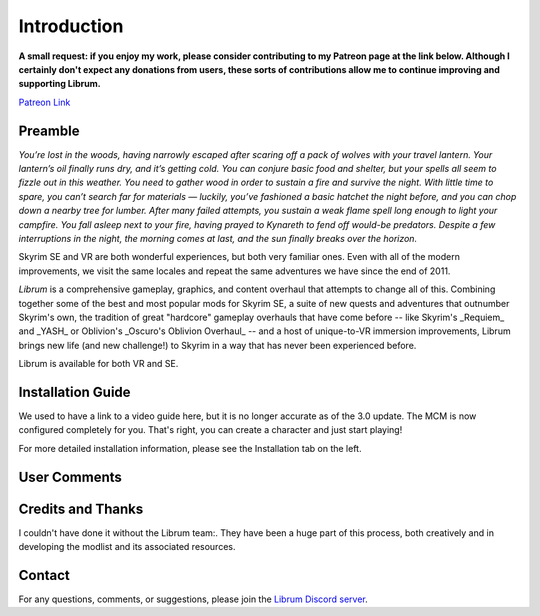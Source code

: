 .. role:: raw-html-m2r(raw)
   :format: html


Introduction
============

**A small request: if you enjoy my work, please consider contributing to my Patreon page at the link below. Although I certainly don't expect any donations from users, these sorts of contributions allow me to continue improving and supporting Librum.**


.. raw:: html

	<img src="https://raw.githubusercontent.com/apoapse1/Librum-for-Skyrim-VR/main/Resources/patreon.png" width="150" height="50">

`Patreon Link <https://www.patreon.com/apoapse?fan_landing=true>`_

Preamble
--------


.. image:: https://raw.githubusercontent.com/apoapse1/Librum-for-Skyrim-VR/main/Resources/DoubleBanner.png
   :target: https://raw.githubusercontent.com/apoapse1/Librum-for-Skyrim-VR/main/Resources/Resources/DoubleBanner.png
   :alt: Banner



.. raw:: html

   <div align="center"><b>With big thanks to the Librum team:<br>EllieMental, PrivateDelta, EreEric98, Killbotvii, tmt, Destiny, Jayden, JulieChaos, Reina Bunny, Braven, IHateViolence, and Reyqune.</b></div>
   <br/>

*You’re lost in the woods, having narrowly escaped after scaring off a pack of wolves with your travel lantern. Your lantern’s oil finally runs dry, and it’s getting cold. You can conjure basic food and shelter, but your spells all seem to fizzle out in this weather. You need to gather wood in order to sustain a fire and survive the night. With little time to spare, you can’t search far for materials — luckily, you’ve fashioned a basic hatchet the night before, and you can chop down a nearby tree for lumber. After many failed attempts, you sustain a weak flame spell long enough to light your campfire. You fall asleep next to your fire, having prayed to Kynareth to fend off would-be predators. Despite a few interruptions in the night, the morning comes at last, and the sun finally breaks over the horizon.*

Skyrim SE and VR are both wonderful experiences, but both very familiar ones. Even with all of the modern improvements, we visit the same locales and repeat the same adventures we have since the end of 2011.

*Librum* is a comprehensive gameplay, graphics, and content overhaul that attempts to change all of this. Combining together some of the best and most popular mods for Skyrim SE, a suite of new quests and adventures that outnumber Skyrim's own, the tradition of great "hardcore" gameplay overhauls that have come before -- like Skyrim's _Requiem_ and _YASH_ or Oblivion's _Oscuro's Oblivion Overhaul_ -- and a host of unique-to-VR immersion improvements, Librum brings new life (and new challenge!) to Skyrim in a way that has never been experienced before.

Librum is available for both VR and SE. 

Installation Guide
------------------
.. raw:: html

We used to have a link to a video guide here, but it is no longer accurate as of the 3.0 update. The MCM is now configured completely for you. That's right, you can create a character and just start playing!

For more detailed installation information, please see the Installation tab on the left.

User Comments
-------------


.. raw:: html

   <div align="center">"This list is a complete re-imagination of the game the likes of which hasn't been seen since Requiem."</div>


.. raw:: html

   <div align="center">"I'm not used to the difficulty, but it was probably the most fun I had on Skyrim."</div>


.. raw:: html

   <div align="center">"[Magic] takes a huge amount of work and is genuinely taxing for you the player, as much as your character."</div>


.. raw:: html

   <div align="center">"Brutal. Unforgiving. Dark. Wonderful."</div>


.. raw:: html

   <div align="center">"Are bandits meant to attack when you're sleeping in an inn? Kinda like it, I have to admit."</div>


.. raw:: html

   <div align="center">"Certainly seems like I'll have to treat this like a new game<br>rather than the skyrim I've come to know."</div>


.. raw:: html

   <div align="center">"Rick Harrison from pawn stars is literally from Librum's Skyrim.<br>[Sword worth 150 Septims] 'Best I can do is 10.'"</div>


.. raw:: html

   <div align="center">"You're just a normal person forced to adapt to your surroundings and hardships. "</div>
   

\ 

Credits and Thanks
------------------

I couldn't have done it without the Librum team:. They have been a huge part of this process, both creatively and in developing the modlist and its associated resources.

Contact
-------

For any questions, comments, or suggestions, please join the `Librum Discord server <https://discord.gg/3f8vPYFmJX>`_\ .
